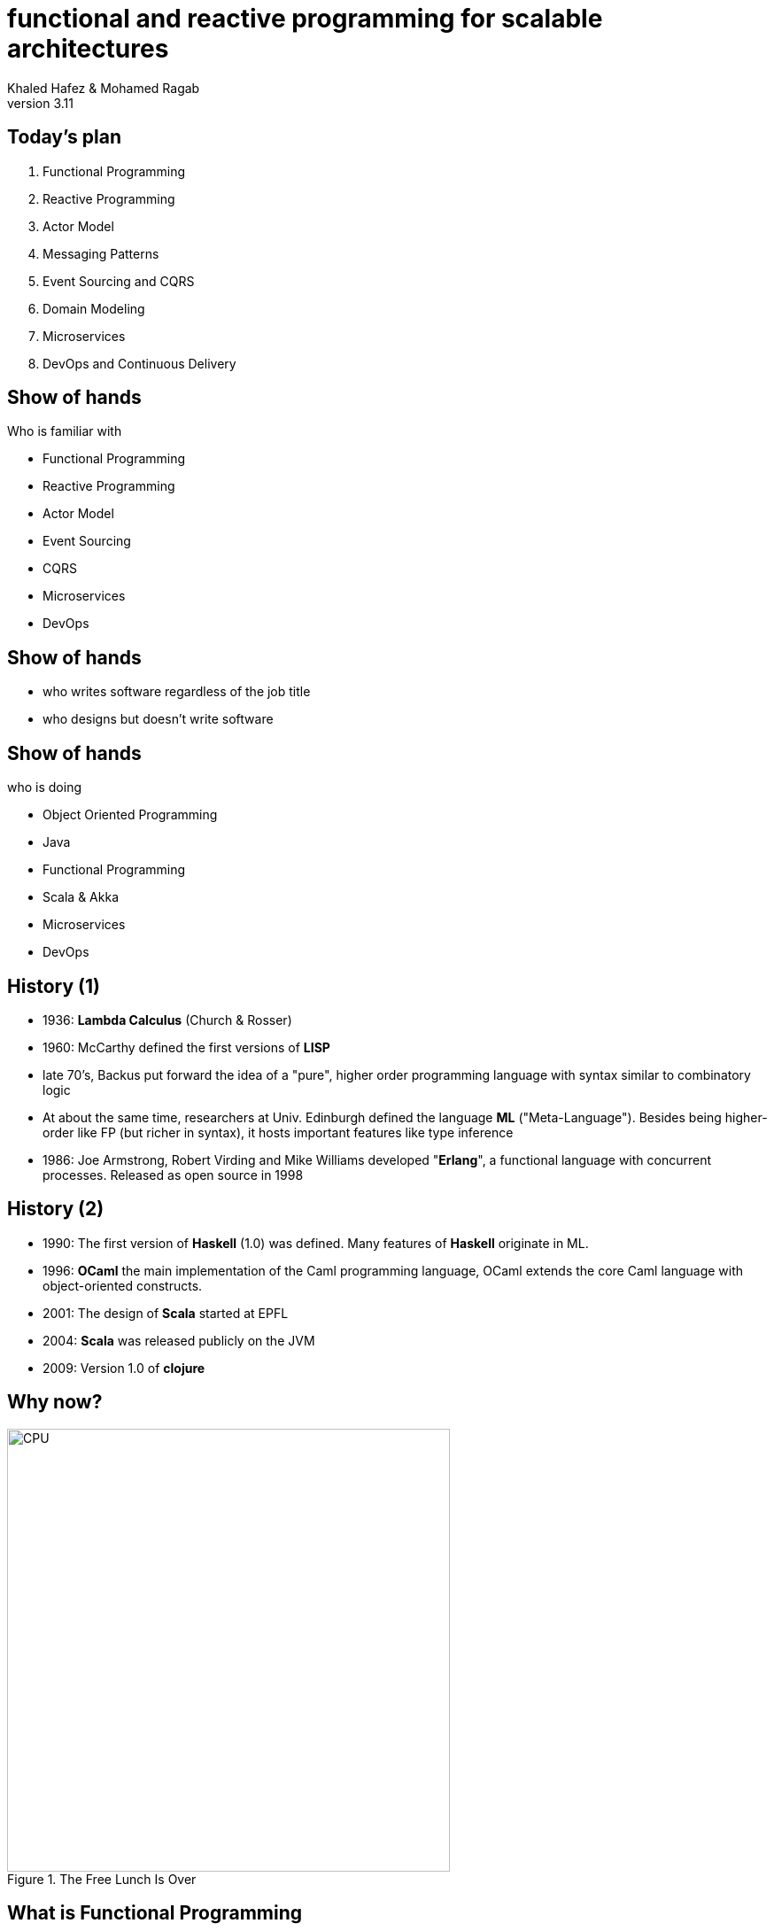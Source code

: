 = functional and reactive programming for scalable architectures
Khaled Hafez & Mohamed Ragab
v3.11
:icons: font
// :encoding: utf-8
// :lang: en
///////////////////////
  AsciiDoc use `source-highlight` as default highlighter.

  Styles available for pygment highlighter:
  monokai, manni, perldoc, borland, colorful, default, murphy, vs, trac,
  tango, fruity, autumn, bw, emacs, vim, pastie, friendly, native,

  Uncomment following two lines if you want to highlight your code
  with `Pygments`.
///////////////////////
// :source-highlighter: coderay
:source-highlighter: pygments
// :pygments:
:pygments-style: paraiso-dark
// table or inline
//:pygments-linenums-mode: inline
// :source-highlighter: highlight
// :highlightjsdir: highlight
// :highlightjs-theme: github
// :src_numbered: numbered
:backend: revealjs
:revealjs_theme: night
// :revealjs_theme: simple
// :revealjs_center: false
// :backend: deckjs
// :deckjs_theme: neon
///////////////////////
  Transitions that you can choose includes:
  fade, horizontal-slide, vertical-slide
///////////////////////
// :deckjs_transition: fade
// :blank:
// :goto:
// :menu:
// :navigation:
// :status:
// :toc:
// :split:

== Today's plan

. Functional Programming
. Reactive Programming
. Actor Model
. Messaging Patterns
. Event Sourcing and CQRS
. Domain Modeling
. Microservices
. DevOps and Continuous Delivery

== Show of hands

.Who is familiar with
[%step]
* Functional Programming
* Reactive Programming
* Actor Model
* Event Sourcing
* CQRS
* Microservices
* DevOps

== Show of hands

[%step]
* who writes software regardless of the job title
* who designs but doesn't write software

== Show of hands

.who is doing
[%step]
* Object Oriented Programming
* Java
* Functional Programming
* Scala & Akka
* Microservices
* DevOps

== History (1)

* 1936: *Lambda Calculus* (Church & Rosser)
* 1960: McCarthy defined the first versions of *LISP*
* late 70's, Backus put forward the idea of a "pure", higher order programming language with syntax similar to combinatory logic
* At about the same time, researchers at Univ. Edinburgh defined the language *ML* ("Meta-Language"). Besides being higher-order like FP (but richer in syntax), it hosts important features like type inference
* 1986: Joe Armstrong, Robert Virding and Mike Williams developed "*Erlang*", a functional language with concurrent processes. Released as open source in 1998

== History (2)

* 1990: The first version of *Haskell* (1.0) was defined. Many features of *Haskell* originate in ML.
* 1996: *OCaml* the main implementation of the Caml programming language, OCaml extends the core Caml language with object-oriented constructs.
* 2001: The design of *Scala* started at EPFL
* 2004: *Scala* was released publicly on the JVM
* 2009: Version 1.0 of *clojure*

== Why now?

.The Free Lunch Is Over
image::images/CPU.png[CPU, 500, 500]

== What is Functional Programming

[%step]
* Programming with functions
* Functions as the primary unit of abstraction
* Verbs as opposed to kingdom of nouns

== What is it not

[quote, You only feel this for real as you learn it]
____
**It is not a new programming language syntax**
____

== What is a pure function

[%step]
* Input
* Processing
* Output
* No dependence on global state or external resources
* No side effects

== What is a side effect

[quote, Paul Chiusano Rúnar Bjarnason - Functional Programming in Scala]
____
A function has a side effect if it does something other than simply return a result
____

== What is a side effect

[quote, Paul Chiusano Rúnar Bjarnason - Functional Programming in Scala]
____
.for example:
* Modifying a variable
* Modifying a data structure in place
* Setting a field on an object
* Throwing an exception
* Halting with an error
____


== What is a side effect

[quote, Paul Chiusano Rúnar Bjarnason - Functional Programming in Scala]
____
.for example:
* Printing to the console
* Reading user input
* Reading from or writing to a file
* Drawing on the screen
____


== Scala jump start

== Setup

* Decent machine
* Internet connection
* IDE
  ** Intellij IDEA + Scala Plugin which includes support for Sbt
* Build
  ** Sbt: Scala Build Tool, just download the latest version of sbt launcher

== example: abs

[source,scala,numbered]
----
def abs(n: Int): Int =
  if (n < 0) -n
  else n
----

[%step]
* is this a pure function?
* there is no `return` statement
* there are no statements
* everything is an expressions
* `abs` function is a single expression, thus no need for `{ ... }`
* and there are no `;`(s)

== example: factorial

[source,scala,numbered]
----
  def factorial(n: Int): Int = {
    @annotation.tailrec
    def go(n: Int, acc: Int): Int =
      if (n <= 0) acc
      else go(n-1, n*acc)

    go(n, 1)
  }
----

[%step]
* a function inside a function
* recursion
* eliminating mutation not abstracting it
* worried about stack, tail recursion
* why `@annotation.tailrec`

== example: result formatter

[source,scala,numbered]
----
  def formatAbs(x: Int) = {
    val msg = "The absolute value of %d is %d"
    msg.format(x, abs(x))
  }
----

[%step]
* what is `val`? - val vs var
* what is the type of `msg`
* what is the type of the return value of the function
* type inference, everywhere except function parameters

== example: object

[source,scala,numbered]
----
object MyModule {
  def abs(n: Int): Int =
    if (n < 0) -n
    else n

  private def formatAbs(x: Int) = {
    val msg = "The absolute value of %d is %d"
    msg.format(x, abs(x))
  }

  def main(args: Array[String]): Unit =
    println(formatAbs(-42))
}
----

[%step]
* what is `object`
* what is `private`
* what is `main`
* there is no `static`

== example: composable result formatter

[source,scala,numbered]
----
  def formatResult(name: String, n: Int, f: Int => Int) = {
    val msg = "The %s of %d is %d."
    msg.format(name, n, f(n))
  }
----

* _higher order function_: a function that takes a function as a parameter

[source,scala,numbered]
----
  def main(args: Array[String]): Unit = {
    println(formatResult("absolute value", -42, abs))
    println(formatResult("factorial", 7, factorial))
  }
----

== example: polymorphic function

[source,scala,numbered]
----
  def findFirst(strArr: Array[String], key: String): Int = {
    @annotation.tailrec
    def findFrom(n: Int): Int =
      if (n >= strArr.length) -1
      else if (strArr(n) == key) n
      else findFrom(n + 1)
    findFrom(0)
  }
----

[%step]
* takes an `Array` of `String`(s) and a `String`
* what about finding other types in arrays

== example: polymorphic function (2)

[source,scala,numbered]
----
  def findFirst[A](as: Array[A], p: A => Boolean): Int = {
    @annotation.tailrec
    def findFrom(n: Int): Int =
      if (n >= as.length) -1
      else if (p(as(n))) n
      else findFrom(n + 1)
    findFrom(0)
  }
----

[%step]
* takes an `Array` of `A` objects and a _predicate_ from `A` to `Boolean`
* can find the first object of any type in an array that satisfies the provided predicate
  ** ex: find first prime
* composable

== example: pattern matching

[source,scala,numbered]
----
def sum(ints: List[Int]): Int = ints match {
  case Nil => 0
  case Cons(x,xs) => x + sum(xs)
}
----

[%step]
* `match { case .. => .. }`
* `List` is composed of head and tail
* `Cons` is short for __cons__truct and comes from Lisp
* Scala has built in extractors for a number of types and you can write your own

== example: Case classes

[source,scala,numbered]
----
case class Dog(name:String)
case class Cat(name:String, age:Int)
val cats = Vector(Cat("Miffy", 3), Cat("Rags", 2))
----

* That is it, no boilerplate code

== example: String Interpolation

[source,scala,numbered]
----
  def formatResult(name: String, n: Int, f: Int => Int) = {
    val msg = "The %s of %d is %d."
    msg.format(name, n, f(n))
  }
----

* can be written as

[source,scala,numbered]
----
  def formatResult(name: String, n: Int, f: Int => Int) = s"The $name of $n is ${f(n)}."
----


== example: Option

[source,scala,numbered]
----
sealed trait Option[+A]
case class Some[+A](get: A) extends Option[A]
case object None extends Option[Nothing]
----

[source,scala,numbered]
----
def mean(xs: Seq[Double]): Option[Double] =
  if (xs.isEmpty) None
  else Some(xs.sum / xs.length)
----

* No `NullPointerException`

== example: bulk operations

[source,scala,numbered]
----
scala> List(1,2,3,4).map(_ + 10)
List(11,12,13,14)

scala> List(1,2,3,4).filter(_ % 2 == 0)
List(2,4)

scala> (1 to 100).reduce(_ + _)
Int = 5050
----

[%step]
* what is `scala>`
* what is a mapping function
* what is `\_`
* what is `(1 to 100)` -- `Vector.range(1, 100)`
* No iteration code

== example: Strictness and laziness

[source,scala,numbered]
----
scala> List(1,2,3,4).map(_ + 10).filter(_ % 2 == 0).map(_ * 3)
List(36,42)
----

* How many `List`(s)?

[source,scala,numbered]
----
scala> false && { println("!!"); true } // does not print anything
res0: Boolean = false

scala> true || { println("!!"); false } // doesn't print anything either
res1: Boolean = true
----

* we can write non-strict functions by accepting some of our arguments unevaluated

== Things we left out

* Currying
* Lifting
* for comprehensions
* pattern matching with case classes
* Traits
* Futures, Async, Await
* ...

_We barely scratched the surface_

== Tips

* Scala is a hybrid language, get in the functional mood
* Scala is a scalable language, find your pace
* Brevity improves readability .. sometimes, find your balance

== Summary

* First class and higher order functions
* Pure Functions and immutability
* Recursion
* Strict (eager) versus non-strict evaluation (lazy)
* Type systems - lambda calculus
* Referential transparency
* Functional programming in non-functional languages

== Actor Model


== Next (1)

* Coursera: Functional Programming in Scala Specialization
  ** Functional Programming Principles in Scala
  ** Functional Program Design in Scala
  ** Parallel programming
  ** Big Data Analysis with Scala and Spark
  ** Functional Programming in Scala Capstone
* Booklet: Daniel Westheide. “The Neophyte's Guide to Scala”

TIP: **Solve the assignments**

== Next (2)

* Book: Bruce Eckel, and Dianne Marsh. “Atomic Scala 2nd Edition”
* Book: Paul Chiusano, and Rúnar Bjarnason. “Functional Programming in Scala”
* Book: Martin Odersky, Lex Spoon, and Bill Venners. “Programming in Scala, Third Edition”
* Book: Josh Suereth Matthew Farwell. “sbt in Action”
* Book: Christopher Allen, Julie Moronuki. “Haskell programming, from first principles”

== Next (3)

* http://www.scalakoans.org
* http://twitter.github.io/scala_school/
* http://twitter.github.io/effectivescala/

== Next (4)

* Book: Jamie Allen. “Effective Akka.”
* Book: Vaughn Vernon. “Reactive Messaging Patterns with the Actor Model: Applications and Integration in Scala and Akka”
* Book: Raymond Roestenburg, Rob Bakker. “Akka in Action”

== Next (5)

* Book: Eric Evans. “Domain-Driven Design: Tackling Complexity in the Heart of Software”
* Book: Jonas Bonér. “Reactive Microservices Architecture”
* Book: Sam Newman. “Building Microservices”
* Book: Holden Karau, Andy Konwinski, Patrick Wendell, and Matei Zaharia. “Learning Spark”

== Questions ..

== Thank You

== Game Over

== Samples

[source,scala,numbered]
----
println(s"$name: hello world\n")
println(s"$name: hello world\n")
----

== Slide One

[%step]
* Foo
* Bar
* World

== Slide One

[source,ruby,numbered]
----
ORDERED_LIST_KEYWORDS = {
  'loweralpha' => 'b',
  'lowerroman' => 'i',
  'upperalpha' => 'A',
  'upperroman' => 'I'
   #'lowergreek' => 'a'
   #'arabic'     => '1'
   #'decimal'    => '1'
}
----

== Slide 1.1

Does this work here?

=== Slide 1.2

Does this work here?

=== Slide 1.3

Does this work here?

== Slide Two

Hello World - Good Bye Cruel World

A might not be that cruel world after all

== Slide Three

How about a third slide

[%step]
* With
* A few
* Bullets
* In steps


++++
<script>document.write('<script src="http://' + (location.host || 'localhost').split(':')[0] + ':35729/livereload.js?snipver=1"></' + 'script>')</script>
++++
